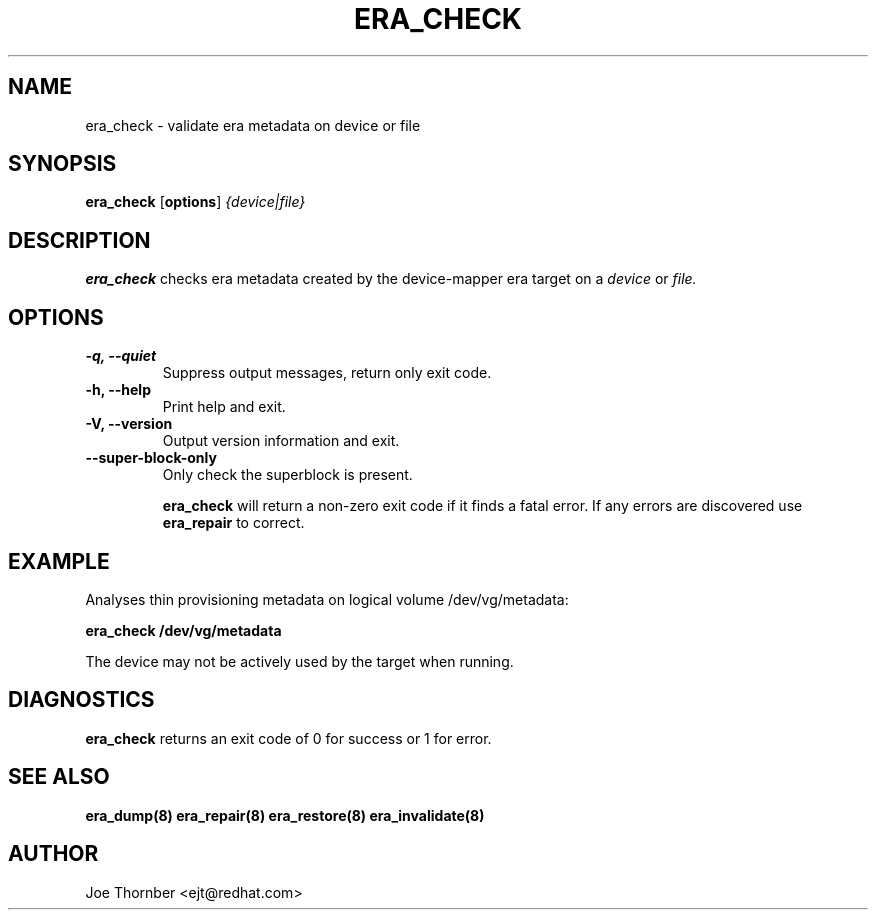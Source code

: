 .TH ERA_CHECK 8 "Thin Provisioning Tools" "Red Hat, Inc." \" -*- nroff -*-
.SH NAME
era_check \- validate era metadata on device or file

.SH SYNOPSIS
.B era_check
.RB [ options ]
.I {device|file}

.SH DESCRIPTION
.B era_check
checks era metadata created by
the device-mapper era target on a
.I device
or
.I file.

.SH OPTIONS
.IP "\fB\-q, \-\-quiet\fP"
Suppress output messages, return only exit code.

.IP "\fB\-h, \-\-help\fP"
Print help and exit.

.IP "\fB\-V, \-\-version\fP"
Output version information and exit.

.IP "\fB\-\-super\-block\-only\fP"
Only check the superblock is present.

.B era_check
will return a non-zero exit code if it finds a fatal
error.  If any errors are discovered use
.B era_repair
to correct.

.SH EXAMPLE
Analyses thin provisioning metadata on logical volume
/dev/vg/metadata:
.sp
.B era_check /dev/vg/metadata

The device may not be actively used by the target
when running.

.SH DIAGNOSTICS
.B era_check
returns an exit code of 0 for success or 1 for error.

.SH SEE ALSO
.B era_dump(8)
.B era_repair(8)
.B era_restore(8)
.B era_invalidate(8)

.SH AUTHOR
Joe Thornber <ejt@redhat.com>
